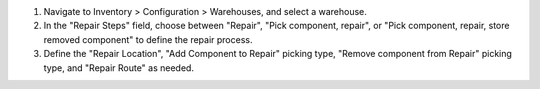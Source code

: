 #. Navigate to Inventory > Configuration > Warehouses, and select a warehouse.
#. In the "Repair Steps" field, choose between "Repair", "Pick component, repair", or "Pick component, repair, store removed component" to define the repair process.
#. Define the "Repair Location", "Add Component to Repair" picking type, "Remove component from Repair" picking type, and "Repair Route" as needed.
